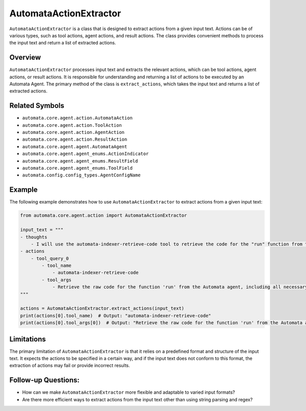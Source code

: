 AutomataActionExtractor
=======================

``AutomataActionExtractor`` is a class that is designed to extract
actions from a given input text. Actions can be of various types, such
as tool actions, agent actions, and result actions. The class provides
convenient methods to process the input text and return a list of
extracted actions.

Overview
--------

``AutomataActionExtractor`` processes input text and extracts the
relevant actions, which can be tool actions, agent actions, or result
actions. It is responsible for understanding and returning a list of
actions to be executed by an Automata Agent. The primary method of the
class is ``extract_actions``, which takes the input text and returns a
list of extracted actions.

Related Symbols
---------------

-  ``automata.core.agent.action.AutomataAction``
-  ``automata.core.agent.action.ToolAction``
-  ``automata.core.agent.action.AgentAction``
-  ``automata.core.agent.action.ResultAction``
-  ``automata.core.agent.agent.AutomataAgent``
-  ``automata.core.agent.agent_enums.ActionIndicator``
-  ``automata.core.agent.agent_enums.ResultField``
-  ``automata.core.agent.agent_enums.ToolField``
-  ``automata.config.config_types.AgentConfigName``

Example
-------

The following example demonstrates how to use
``AutomataActionExtractor`` to extract actions from a given input text:

.. code:: python

   from automata.core.agent.action import AutomataActionExtractor

   input_text = """
   - thoughts
       - I will use the automata-indexer-retrieve-code tool to retrieve the code for the "run" function from the Automata agent.
   - actions
       - tool_query_0
           - tool_name
               - automata-indexer-retrieve-code
           - tool_args
               - Retrieve the raw code for the function 'run' from the Automata agent, including all necessary imports and docstrings.
   """

   actions = AutomataActionExtractor.extract_actions(input_text)
   print(actions[0].tool_name)  # Output: "automata-indexer-retrieve-code"
   print(actions[0].tool_args[0])  # Output: "Retrieve the raw code for the function 'run' from the Automata agent, including all necessary imports and docstrings."

Limitations
-----------

The primary limitation of ``AutomataActionExtractor`` is that it relies
on a predefined format and structure of the input text. It expects the
actions to be specified in a certain way, and if the input text does not
conform to this format, the extraction of actions may fail or provide
incorrect results.

Follow-up Questions:
--------------------

-  How can we make ``AutomataActionExtractor`` more flexible and
   adaptable to varied input formats?
-  Are there more efficient ways to extract actions from the input text
   other than using string parsing and regex?
